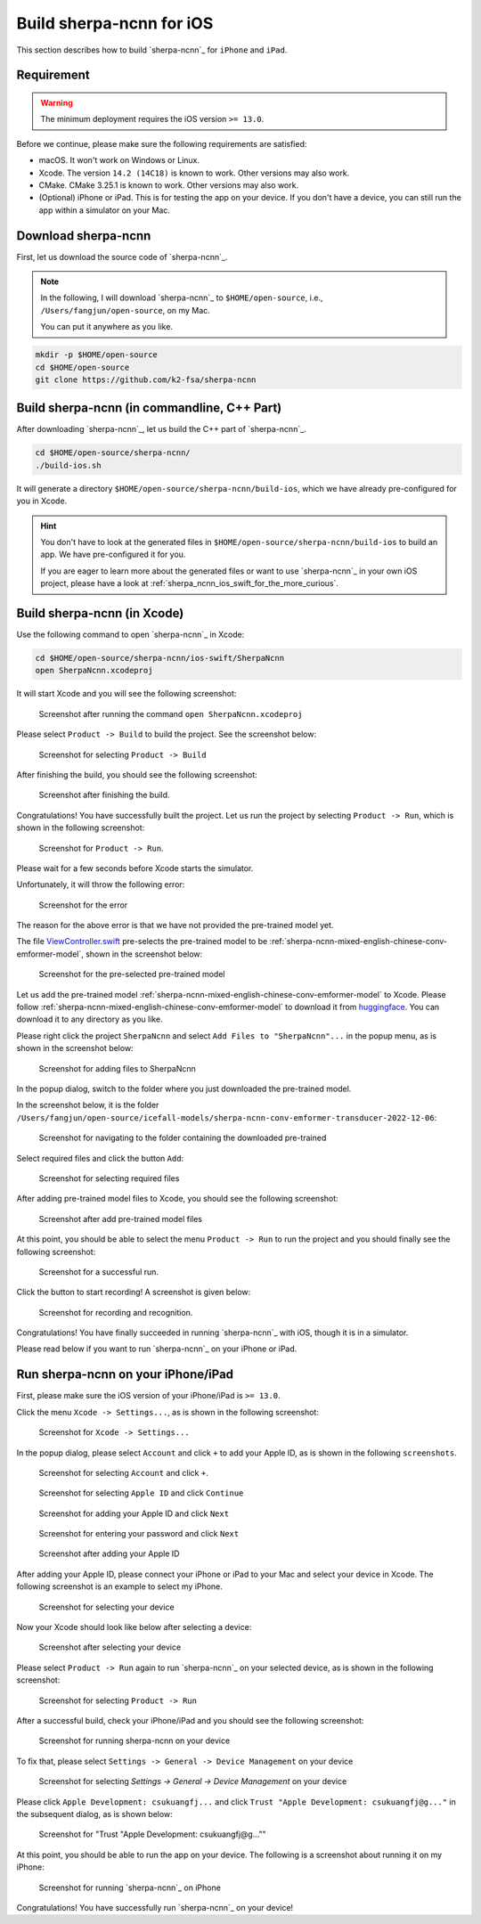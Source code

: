 Build sherpa-ncnn for iOS
=========================

This section describes how to build `sherpa-ncnn`_ for ``iPhone`` and ``iPad``.

Requirement
-----------

.. warning::

  The minimum deployment requires the iOS version ``>= 13.0``.


Before we continue, please make sure the following requirements are satisfied:

- macOS. It won't work on Windows or Linux.
- Xcode. The version ``14.2 (14C18)`` is known to work. Other versions may also work.
- CMake. CMake 3.25.1 is known to work. Other versions may also work.
- (Optional) iPhone or iPad. This is for testing the app on your device.
  If you don't have a device, you can still run the app within a simulator on your Mac.

Download sherpa-ncnn
--------------------

First, let us download the source code of `sherpa-ncnn`_.

.. note::

  In the following, I will download `sherpa-ncnn`_ to
  ``$HOME/open-source``, i.e., ``/Users/fangjun/open-source``, on my Mac.

  You can put it anywhere as you like.

.. code-block:: bash

  mkdir -p $HOME/open-source
  cd $HOME/open-source
  git clone https://github.com/k2-fsa/sherpa-ncnn

Build sherpa-ncnn (in commandline, C++ Part)
--------------------------------------------

After downloading `sherpa-ncnn`_, let us build the C++ part of `sherpa-ncnn`_.

.. code-block:: bash

  cd $HOME/open-source/sherpa-ncnn/
  ./build-ios.sh

It will generate a directory
``$HOME/open-source/sherpa-ncnn/build-ios``, which we have already pre-configured
for you in Xcode.

.. hint::

  You don't have to look at the generated files in ``$HOME/open-source/sherpa-ncnn/build-ios``
  to build an app. We have pre-configured it for you.

  If you are eager to learn more about the generated files or want to use
  `sherpa-ncnn`_ in your own iOS project, please have a look
  at :ref:`sherpa_ncnn_ios_swift_for_the_more_curious`.


Build sherpa-ncnn (in Xcode)
----------------------------

Use the following command to open `sherpa-ncnn`_ in Xcode:

.. code-block:: bash

  cd $HOME/open-source/sherpa-ncnn/ios-swift/SherpaNcnn
  open SherpaNcnn.xcodeproj

It will start Xcode and you will see the following screenshot:

  .. figure:: ./pic/start-xcode-for-sherpa-ncnn.png
     :alt: Screenshot after running the command ``open SherpaNcnn.xcodeproj``
     :width: 600
     :align: center

     Screenshot after running the command ``open SherpaNcnn.xcodeproj``

Please select ``Product -> Build`` to build the project. See the screenshot
below:

  .. figure:: ./pic/select-product-build.png
     :alt: Screenshot for selecting ``Product -> Build``
     :width: 600
     :align: center

     Screenshot for selecting ``Product -> Build``

After finishing the build, you should see the following screenshot:

  .. figure:: ./pic/after-finishing-build.png
     :alt: Screenshot after finishing the build.
     :width: 100
     :align: center

     Screenshot after finishing the build.

Congratulations! You have successfully built the project. Let us run the
project by selecting ``Product -> Run``, which is shown in the following
screenshot:

  .. figure:: ./pic/run-the-project.png
     :alt: Screenshot for ``Product -> Run``.
     :width: 600
     :align: center

     Screenshot for ``Product -> Run``.

Please wait for a few seconds before Xcode starts the simulator.

Unfortunately, it will throw the following error:

  .. figure:: ./pic/error-no-model.png
     :alt: Screenshot for the error
     :width: 600
     :align: center

     Screenshot for the error

The reason for the above error is that we have not provided the pre-trained
model yet.

The file `ViewController.swift <https://github.com/k2-fsa/sherpa-ncnn/blob/master/ios-swift/SherpaNcnn/SherpaNcnn/ViewController.swift>`_
pre-selects the pre-trained model to be :ref:`sherpa-ncnn-mixed-english-chinese-conv-emformer-model`,
shown in the screenshot below:

  .. figure:: ./pic/pre-trained-model-1.png
     :alt: Screenshot for the pre-selected pre-trained model
     :width: 600
     :align: center

     Screenshot for the pre-selected pre-trained model

Let us add the pre-trained model :ref:`sherpa-ncnn-mixed-english-chinese-conv-emformer-model`
to Xcode. Please follow :ref:`sherpa-ncnn-mixed-english-chinese-conv-emformer-model`
to download it from `huggingface <https://huggingface.co/ptrnull/icefall-asr-conv-emformer-transducer-stateless2-zh>`_.
You can download it to any directory as you like.

Please right click the project ``SherpaNcnn`` and select ``Add Files to "SherpaNcnn"...``
in the popup menu, as is shown in the screenshot below:

  .. figure:: ./pic/step-to-add-pre-trained-model-1.png
     :alt: Screenshot for adding files to SherpaNcnn
     :width: 600
     :align: center

     Screenshot for adding files to SherpaNcnn

In the popup dialog, switch to the folder where you just downloaded the pre-trained
model.

In the screenshot below, it is the
folder ``/Users/fangjun/open-source/icefall-models/sherpa-ncnn-conv-emformer-transducer-2022-12-06``:

  .. figure:: ./pic/step-to-add-pre-trained-model-2.png
     :alt: Screenshot for navigating to the folder containing the downloaded pre-trained
     :width: 600
     :align: center

     Screenshot for navigating to the folder containing the downloaded pre-trained

Select required files and click the button ``Add``:

  .. figure:: ./pic/step-to-add-pre-trained-model-3.png
     :alt: Screenshot for selecting required files
     :width: 600
     :align: center

     Screenshot for selecting required files

After adding pre-trained model files to Xcode, you should see the following
screenshot:

  .. figure:: ./pic/step-to-add-pre-trained-model-4.png
     :alt: Screenshot after add pre-trained model files
     :width: 600
     :align: center

     Screenshot after add pre-trained model files

At this point, you should be able to select the menu ``Product -> Run``
to run the project and you should finally see the following screenshot:

  .. figure:: ./pic/run.png
     :alt: Screenshot for a successful run.
     :width: 600
     :align: center

     Screenshot for a successful run.

Click the button to start recording! A screenshot is given below:

  .. figure:: ./pic/run-2.png
     :alt: Screenshot for recording and recognition.
     :width: 600
     :align: center

     Screenshot for recording and recognition.

Congratulations! You have finally succeeded in running `sherpa-ncnn`_ with iOS,
though it is in a simulator.

Please read below if you want to run `sherpa-ncnn`_ on your iPhone or iPad.

Run sherpa-ncnn on your iPhone/iPad
-----------------------------------

First, please make sure the iOS version of your iPhone/iPad is ``>= 13.0``.

Click the menu ``Xcode -> Settings...``, as is shown in the following screenshot:

  .. figure:: ./pic/xcode-settings.png
     :alt: Screenshot for ``Xcode -> Settings...``
     :width: 600
     :align: center

     Screenshot for ``Xcode -> Settings...``

In the popup dialog, please select ``Account`` and click ``+`` to add
your Apple ID, as is shown in the following ``screenshots``.

  .. figure:: ./pic/add-an-account.png
     :alt: Screenshot for selecting ``Account`` and click ``+``.
     :width: 600
     :align: center

     Screenshot for selecting ``Account`` and click ``+``.

  .. figure:: ./pic/add-an-account-2.png
     :alt: Screenshot for selecting ``Apple ID`` and click ``Continue``
     :width: 600
     :align: center

     Screenshot for selecting ``Apple ID`` and click ``Continue``

  .. figure:: ./pic/add-an-account-3.png
     :alt: Screenshot for adding your Apple ID and click ``Next``
     :width: 600
     :align: center

     Screenshot for adding your Apple ID and click ``Next``

  .. figure:: ./pic/add-an-account-4.png
     :alt: Screenshot for entering your password and click ``Next``
     :width: 600
     :align: center

     Screenshot for entering your password and click ``Next``

  .. figure:: ./pic/add-an-account-5.png
     :alt: Screenshot after adding your Apple ID
     :width: 600
     :align: center

     Screenshot after adding your Apple ID

After adding your Apple ID, please connect your iPhone or iPad to your Mac
and select your device in Xcode. The following screenshot is an example
to select my iPhone.

  .. figure:: ./pic/select-device.png
     :alt: Screenshot for selecting your device
     :width: 600
     :align: center

     Screenshot for selecting your device

Now your Xcode should look like below after selecting a device:

  .. figure:: ./pic/select-device-2.png
     :alt: Screenshot after selecting your device
     :width: 600
     :align: center

     Screenshot after selecting your device

Please select ``Product -> Run`` again to run `sherpa-ncnn`_ on your selected
device, as is shown in the following screenshot:

  .. figure:: ./pic/run-3.png
     :alt: Screenshot for selecting ``Product -> Run``
     :width: 600
     :align: center

     Screenshot for selecting ``Product -> Run``

After a successful build, check your iPhone/iPad and you should see the following
screenshot:

  .. figure:: ./pic/run-4.jpg
     :alt: Screenshot for running sherpa-ncnn on your device
     :width: 300
     :align: center

     Screenshot for running sherpa-ncnn on your device

To fix that, please select ``Settings -> General -> Device Management``
on your device

  .. figure:: ./pic/run-5.jpg
     :alt: Screenshot for selecting `Settings -> General -> Device Management` on your device
     :width: 300
     :align: center

     Screenshot for selecting `Settings -> General -> Device Management` on your device

Please click ``Apple Development: csukuangfj...`` and click ``Trust "Apple Development: csukuangfj@g..."``
in the subsequent dialog, as is shown below:

  .. figure:: ./pic/run-6.jpg
     :alt: Screenshot for "Trust "Apple Development: csukuangfj@g...""
     :width: 300
     :align: center

     Screenshot for "Trust "Apple Development: csukuangfj@g...""

At this point, you should be able to run the app on your device. The following is a screenshot
about running it on my iPhone:

  .. figure:: ./pic/run-7.jpg
     :alt: Screenshot for running `sherpa-ncnn`_ on iPhone
     :width: 300
     :align: center

     Screenshot for running `sherpa-ncnn`_ on iPhone


Congratulations! You have successfully run `sherpa-ncnn`_ on your device!

